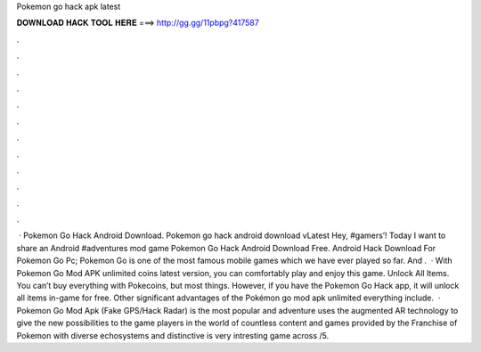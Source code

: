 Pokemon go hack apk latest

𝐃𝐎𝐖𝐍𝐋𝐎𝐀𝐃 𝐇𝐀𝐂𝐊 𝐓𝐎𝐎𝐋 𝐇𝐄𝐑𝐄 ===> http://gg.gg/11pbpg?417587

.

.

.

.

.

.

.

.

.

.

.

.

 · Pokemon Go Hack Android Download. Pokemon go hack android download vLatest Hey, #gamers’! Today I want to share an Android #adventures mod game Pokemon Go Hack Android Download Free. Android Hack Download For Pokemon Go Pc; Pokemon Go is one of the most famous mobile games which we have ever played so far. And .  · With Pokemon Go Mod APK unlimited coins latest version, you can comfortably play and enjoy this game. Unlock All Items. You can’t buy everything with Pokecoins, but most things. However, if you have the Pokemon Go Hack app, it will unlock all items in-game for free. Other significant advantages of the Pokémon go mod apk unlimited everything include.  · Pokemon Go Mod Apk (Fake GPS/Hack Radar) is the most popular and adventure  uses the augmented AR technology to give the new possibilities to the game players in the world of  countless content and games provided by the Franchise of Pokemon with diverse echosystems and distinctive  is very intresting game across /5.